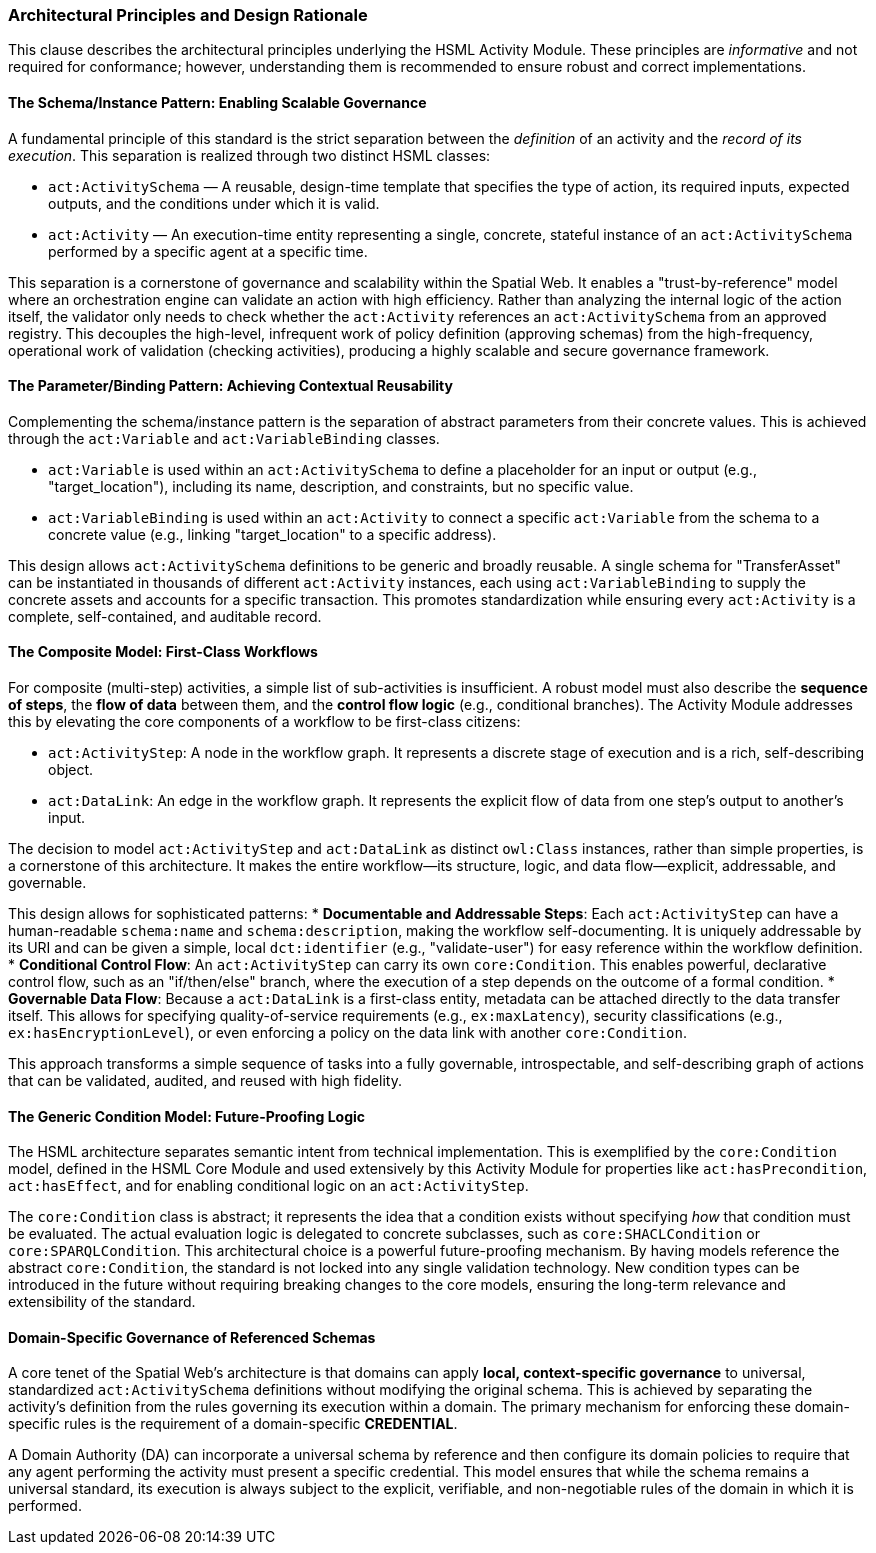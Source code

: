 === Architectural Principles and Design Rationale

This clause describes the architectural principles underlying the HSML Activity Module. These principles are _informative_ and not required for conformance; however, understanding them is recommended to ensure robust and correct implementations.

==== The Schema/Instance Pattern: Enabling Scalable Governance

A fundamental principle of this standard is the strict separation between the _definition_ of an activity and the _record of its execution_. This separation is realized through two distinct HSML classes:

* `act:ActivitySchema` — A reusable, design-time template that specifies the type of action, its required inputs, expected outputs, and the conditions under which it is valid.
* `act:Activity` — An execution-time entity representing a single, concrete, stateful instance of an `act:ActivitySchema` performed by a specific agent at a specific time.

This separation is a cornerstone of governance and scalability within the Spatial Web. It enables a "trust-by-reference" model where an orchestration engine can validate an action with high efficiency. Rather than analyzing the internal logic of the action itself, the validator only needs to check whether the `act:Activity` references an `act:ActivitySchema` from an approved registry. This decouples the high-level, infrequent work of policy definition (approving schemas) from the high-frequency, operational work of validation (checking activities), producing a highly scalable and secure governance framework.

==== The Parameter/Binding Pattern: Achieving Contextual Reusability

Complementing the schema/instance pattern is the separation of abstract parameters from their concrete values. This is achieved through the `act:Variable` and `act:VariableBinding` classes.

* `act:Variable` is used within an `act:ActivitySchema` to define a placeholder for an input or output (e.g., "target_location"), including its name, description, and constraints, but no specific value.
* `act:VariableBinding` is used within an `act:Activity` to connect a specific `act:Variable` from the schema to a concrete value (e.g., linking "target_location" to a specific address).

This design allows `act:ActivitySchema` definitions to be generic and broadly reusable. A single schema for "TransferAsset" can be instantiated in thousands of different `act:Activity` instances, each using `act:VariableBinding` to supply the concrete assets and accounts for a specific transaction. This promotes standardization while ensuring every `act:Activity` is a complete, self-contained, and auditable record.

==== The Composite Model: First-Class Workflows

For composite (multi-step) activities, a simple list of sub-activities is insufficient. A robust model must also describe the *sequence of steps*, the *flow of data* between them, and the *control flow logic* (e.g., conditional branches). The Activity Module addresses this by elevating the core components of a workflow to be first-class citizens:

* `act:ActivityStep`: A node in the workflow graph. It represents a discrete stage of execution and is a rich, self-describing object.
* `act:DataLink`: An edge in the workflow graph. It represents the explicit flow of data from one step's output to another's input.

The decision to model `act:ActivityStep` and `act:DataLink` as distinct `owl:Class` instances, rather than simple properties, is a cornerstone of this architecture. It makes the entire workflow—its structure, logic, and data flow—explicit, addressable, and governable.

This design allows for sophisticated patterns:
* *Documentable and Addressable Steps*: Each `act:ActivityStep` can have a human-readable `schema:name` and `schema:description`, making the workflow self-documenting. It is uniquely addressable by its URI and can be given a simple, local `dct:identifier` (e.g., "validate-user") for easy reference within the workflow definition.
* *Conditional Control Flow*: An `act:ActivityStep` can carry its own `core:Condition`. This enables powerful, declarative control flow, such as an "if/then/else" branch, where the execution of a step depends on the outcome of a formal condition.
* *Governable Data Flow*: Because a `act:DataLink` is a first-class entity, metadata can be attached directly to the data transfer itself. This allows for specifying quality-of-service requirements (e.g., `ex:maxLatency`), security classifications (e.g., `ex:hasEncryptionLevel`), or even enforcing a policy on the data link with another `core:Condition`.

This approach transforms a simple sequence of tasks into a fully governable, introspectable, and self-describing graph of actions that can be validated, audited, and reused with high fidelity.

==== The Generic Condition Model: Future-Proofing Logic

The HSML architecture separates semantic intent from technical implementation. This is exemplified by the `core:Condition` model, defined in the HSML Core Module and used extensively by this Activity Module for properties like `act:hasPrecondition`, `act:hasEffect`, and for enabling conditional logic on an `act:ActivityStep`.

The `core:Condition` class is abstract; it represents the idea that a condition exists without specifying _how_ that condition must be evaluated. The actual evaluation logic is delegated to concrete subclasses, such as `core:SHACLCondition` or `core:SPARQLCondition`. This architectural choice is a powerful future-proofing mechanism. By having models reference the abstract `core:Condition`, the standard is not locked into any single validation technology. New condition types can be introduced in the future without requiring breaking changes to the core models, ensuring the long-term relevance and extensibility of the standard.

==== Domain-Specific Governance of Referenced Schemas

A core tenet of the Spatial Web's architecture is that domains can apply *local, context-specific governance* to universal, standardized `act:ActivitySchema` definitions without modifying the original schema. This is achieved by separating the activity's definition from the rules governing its execution within a domain. The primary mechanism for enforcing these domain-specific rules is the requirement of a domain-specific *CREDENTIAL*.

A Domain Authority (DA) can incorporate a universal schema by reference and then configure its domain policies to require that any agent performing the activity must present a specific credential. This model ensures that while the schema remains a universal standard, its execution is always subject to the explicit, verifiable, and non-negotiable rules of the domain in which it is performed.